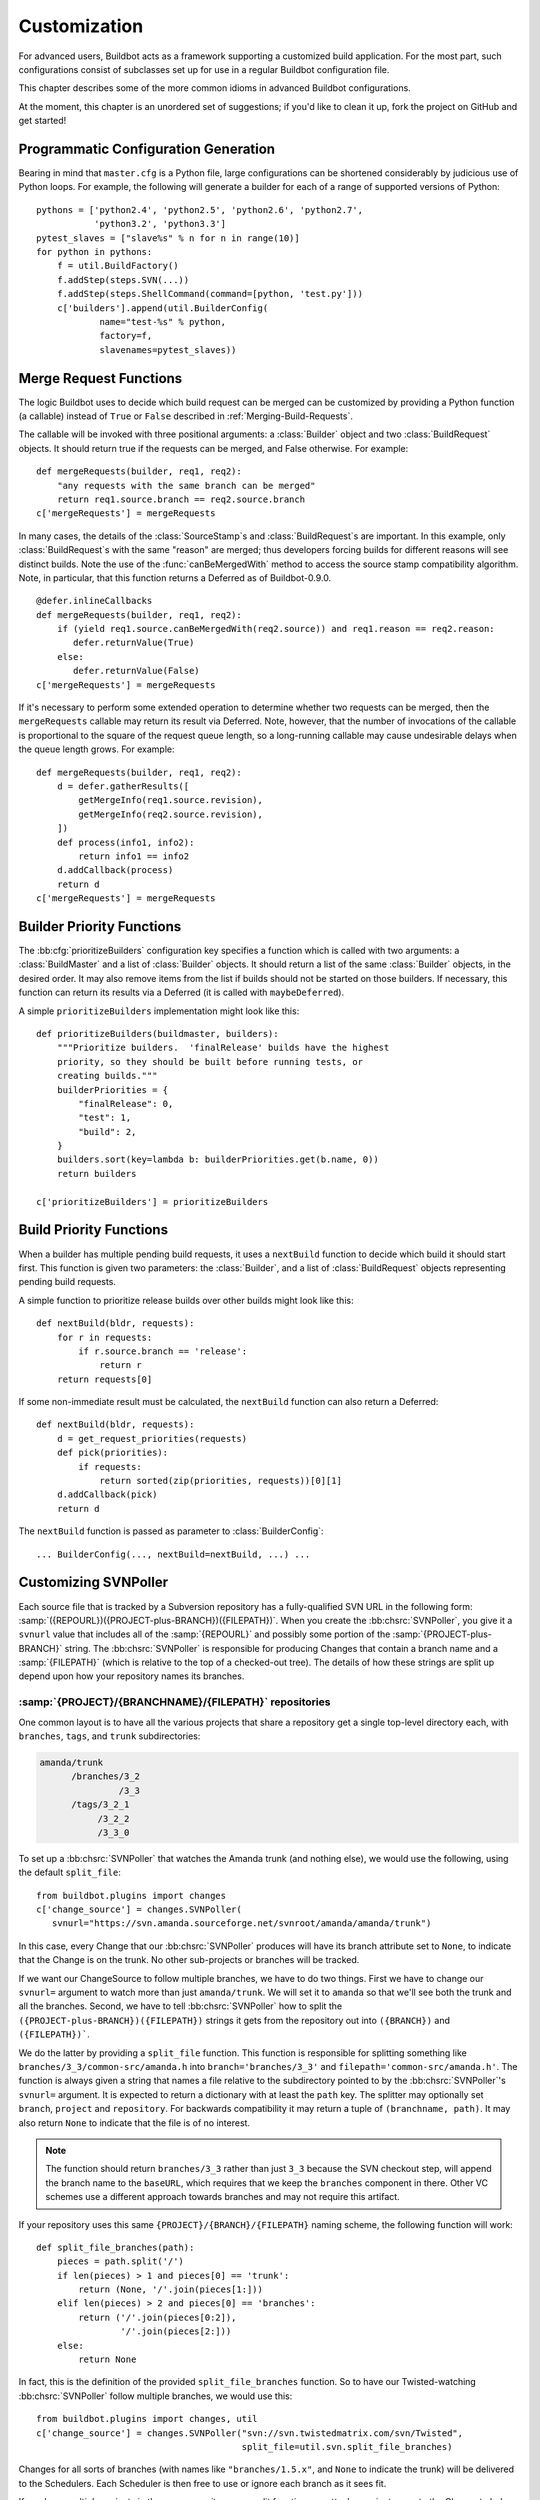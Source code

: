 Customization
=============

For advanced users, Buildbot acts as a framework supporting a customized build application.
For the most part, such configurations consist of subclasses set up for use in a regular Buildbot configuration file.

This chapter describes some of the more common idioms in advanced Buildbot configurations.

At the moment, this chapter is an unordered set of suggestions; if you'd like to clean it up, fork the project on GitHub and get started!

Programmatic Configuration Generation
-------------------------------------

Bearing in mind that ``master.cfg`` is a Python file, large configurations can be shortened considerably by judicious use of Python loops.
For example, the following will generate a builder for each of a range of supported versions of Python::

    pythons = ['python2.4', 'python2.5', 'python2.6', 'python2.7',
               'python3.2', 'python3.3']
    pytest_slaves = ["slave%s" % n for n in range(10)]
    for python in pythons:
        f = util.BuildFactory()
        f.addStep(steps.SVN(...))
        f.addStep(steps.ShellCommand(command=[python, 'test.py']))
        c['builders'].append(util.BuilderConfig(
                name="test-%s" % python,
                factory=f,
                slavenames=pytest_slaves))

.. _Merge-Request-Functions:

Merge Request Functions
-----------------------

.. index:: Builds; merging

.. warning:

    This section is no longer accurate in Buildbot 0.9.x

The logic Buildbot uses to decide which build request can be merged can be customized by providing a Python function (a callable) instead of ``True`` or ``False`` described in :ref:`Merging-Build-Requests`.

The callable will be invoked with three positional arguments: a :class:`Builder` object and two :class:`BuildRequest` objects.
It should return true if the requests can be merged, and False otherwise.
For example::

    def mergeRequests(builder, req1, req2):
        "any requests with the same branch can be merged"
        return req1.source.branch == req2.source.branch
    c['mergeRequests'] = mergeRequests

In many cases, the details of the :class:`SourceStamp`\s and :class:`BuildRequest`\s are important.
In this example, only :class:`BuildRequest`\s with the same "reason" are merged; thus developers forcing builds for different reasons will see distinct builds.
Note the use of the :func:`canBeMergedWith` method to access the source stamp compatibility algorithm.
Note, in particular, that this function returns a Deferred as of Buildbot-0.9.0.

::

    @defer.inlineCallbacks
    def mergeRequests(builder, req1, req2):
        if (yield req1.source.canBeMergedWith(req2.source)) and req1.reason == req2.reason:
           defer.returnValue(True)
        else:
           defer.returnValue(False)
    c['mergeRequests'] = mergeRequests

If it's necessary to perform some extended operation to determine whether two requests can be merged, then the ``mergeRequests`` callable may return its result via Deferred.
Note, however, that the number of invocations of the callable is proportional to the square of the request queue length, so a long-running callable may cause undesirable delays when the queue length grows.
For example::

    def mergeRequests(builder, req1, req2):
        d = defer.gatherResults([
            getMergeInfo(req1.source.revision),
            getMergeInfo(req2.source.revision),
        ])
        def process(info1, info2):
            return info1 == info2
        d.addCallback(process)
        return d
    c['mergeRequests'] = mergeRequests

.. _Builder-Priority-Functions:

Builder Priority Functions
--------------------------

.. index:: Builders; priority

The :bb:cfg:`prioritizeBuilders` configuration key specifies a function which is called with two arguments: a :class:`BuildMaster` and a list of :class:`Builder` objects.
It should return a list of the same :class:`Builder` objects, in the desired order.
It may also remove items from the list if builds should not be started on those builders.
If necessary, this function can return its results via a Deferred (it is called with ``maybeDeferred``).

A simple ``prioritizeBuilders`` implementation might look like this::

    def prioritizeBuilders(buildmaster, builders):
        """Prioritize builders.  'finalRelease' builds have the highest
        priority, so they should be built before running tests, or
        creating builds."""
        builderPriorities = {
            "finalRelease": 0,
            "test": 1,
            "build": 2,
        }
        builders.sort(key=lambda b: builderPriorities.get(b.name, 0))
        return builders

    c['prioritizeBuilders'] = prioritizeBuilders

.. index:: Builds; priority

.. _Build-Priority-Functions:

Build Priority Functions
------------------------

When a builder has multiple pending build requests, it uses a ``nextBuild`` function to decide which build it should start first.
This function is given two parameters: the :class:`Builder`, and a list of :class:`BuildRequest` objects representing pending build requests.

A simple function to prioritize release builds over other builds might look like this::

   def nextBuild(bldr, requests):
       for r in requests:
           if r.source.branch == 'release':
               return r
       return requests[0]

If some non-immediate result must be calculated, the ``nextBuild`` function can also return a Deferred::

    def nextBuild(bldr, requests):
        d = get_request_priorities(requests)
        def pick(priorities):
            if requests:
                return sorted(zip(priorities, requests))[0][1]
        d.addCallback(pick)
        return d

The ``nextBuild`` function is passed as parameter to :class:`BuilderConfig`::

    ... BuilderConfig(..., nextBuild=nextBuild, ...) ...

.. _Customizing-SVNPoller:

Customizing SVNPoller
---------------------

Each source file that is tracked by a Subversion repository has a fully-qualified SVN URL in the following form: :samp:`({REPOURL})({PROJECT-plus-BRANCH})({FILEPATH})`.
When you create the :bb:chsrc:`SVNPoller`, you give it a ``svnurl`` value that includes all of the :samp:`{REPOURL}` and possibly some portion of the :samp:`{PROJECT-plus-BRANCH}` string.
The :bb:chsrc:`SVNPoller` is responsible for producing Changes that contain a branch name and a :samp:`{FILEPATH}` (which is relative to the top of a checked-out tree).
The details of how these strings are split up depend upon how your repository names its branches.

:samp:`{PROJECT}/{BRANCHNAME}/{FILEPATH}` repositories
~~~~~~~~~~~~~~~~~~~~~~~~~~~~~~~~~~~~~~~~~~~~~~~~~~~~~~

One common layout is to have all the various projects that share a repository get a single top-level directory each, with ``branches``, ``tags``, and ``trunk`` subdirectories:

.. code-block:: none

    amanda/trunk
          /branches/3_2
                   /3_3
          /tags/3_2_1
               /3_2_2
               /3_3_0

To set up a :bb:chsrc:`SVNPoller` that watches the Amanda trunk (and nothing else), we would use the following, using the default ``split_file``::

    from buildbot.plugins import changes
    c['change_source'] = changes.SVNPoller(
       svnurl="https://svn.amanda.sourceforge.net/svnroot/amanda/amanda/trunk")

In this case, every Change that our :bb:chsrc:`SVNPoller` produces will have its branch attribute set to ``None``, to indicate that the Change is on the trunk.
No other sub-projects or branches will be tracked.

If we want our ChangeSource to follow multiple branches, we have to do two things.
First we have to change our ``svnurl=`` argument to watch more than just ``amanda/trunk``.
We will set it to ``amanda`` so that we'll see both the trunk and all the branches.
Second, we have to tell :bb:chsrc:`SVNPoller` how to split the ``({PROJECT-plus-BRANCH})({FILEPATH})`` strings it gets from the repository out into ``({BRANCH})`` and ``({FILEPATH})```.

We do the latter by providing a ``split_file`` function.
This function is responsible for splitting something like ``branches/3_3/common-src/amanda.h`` into ``branch='branches/3_3'`` and ``filepath='common-src/amanda.h'``.
The function is always given a string that names a file relative to the subdirectory pointed to by the :bb:chsrc:`SVNPoller`\'s ``svnurl=`` argument.
It is expected to return a dictionary with at least the ``path`` key.
The splitter may optionally set ``branch``, ``project`` and ``repository``.
For backwards compatibility it may return a tuple of ``(branchname, path)``.
It may also return ``None`` to indicate that the file is of no interest.

.. note::

   The function should return ``branches/3_3`` rather than just ``3_3`` because the SVN checkout step, will append the branch name to the ``baseURL``, which requires that we keep the ``branches`` component in there.
   Other VC schemes use a different approach towards branches and may not require this artifact.

If your repository uses this same ``{PROJECT}/{BRANCH}/{FILEPATH}`` naming scheme, the following function will work::

    def split_file_branches(path):
        pieces = path.split('/')
        if len(pieces) > 1 and pieces[0] == 'trunk':
            return (None, '/'.join(pieces[1:]))
        elif len(pieces) > 2 and pieces[0] == 'branches':
            return ('/'.join(pieces[0:2]),
                    '/'.join(pieces[2:]))
        else:
            return None

In fact, this is the definition of the provided ``split_file_branches`` function.
So to have our Twisted-watching :bb:chsrc:`SVNPoller` follow multiple branches, we would use this::

    from buildbot.plugins import changes, util
    c['change_source'] = changes.SVNPoller("svn://svn.twistedmatrix.com/svn/Twisted",
                                           split_file=util.svn.split_file_branches)

Changes for all sorts of branches (with names like ``"branches/1.5.x"``, and ``None`` to indicate the trunk) will be delivered to the Schedulers.
Each Scheduler is then free to use or ignore each branch as it sees fit.

If you have multiple projects in the same repository your split function can attach a project name to the Change to help the Scheduler filter out unwanted changes::

    from buildbot.plugins import util
    def split_file_projects_branches(path):
        if not "/" in path:
            return None
        project, path = path.split("/", 1)
        f = util.svn.split_file_branches(path)
        if f:
            info = dict(project=project, path=f[1])
            if f[0]:
                info['branch'] = f[0]
            return info
        return f

Again, this is provided by default.
To use it you would do this::

    from buildbot.plugins import changes, util
    c['change_source'] = changes.SVNPoller(
       svnurl="https://svn.amanda.sourceforge.net/svnroot/amanda/",
       split_file=util.svn.split_file_projects_branches)

Note here that we are monitoring at the root of the repository, and that within that repository is a ``amanda`` subdirectory which in turn has ``trunk`` and ``branches``.
It is that ``amanda`` subdirectory whose name becomes the ``project`` field of the Change.


:samp:`{BRANCHNAME}/{PROJECT}/{FILEPATH}` repositories
~~~~~~~~~~~~~~~~~~~~~~~~~~~~~~~~~~~~~~~~~~~~~~~~~~~~~~

Another common way to organize a Subversion repository is to put the branch name at the top, and the projects underneath.
This is especially frequent when there are a number of related sub-projects that all get released in a group.

For example, `Divmod.org <http://Divmod.org>`_ hosts a project named `Nevow` as well as one named `Quotient`.
In a checked-out Nevow tree there is a directory named `formless` that contains a Python source file named :file:`webform.py`.
This repository is accessible via webdav (and thus uses an `http:` scheme) through the divmod.org hostname.
There are many branches in this repository, and they use a ``({BRANCHNAME})/({PROJECT})`` naming policy.

The fully-qualified SVN URL for the trunk version of :file:`webform.py` is ``http://divmod.org/svn/Divmod/trunk/Nevow/formless/webform.py``.
The 1.5.x branch version of this file would have a URL of ``http://divmod.org/svn/Divmod/branches/1.5.x/Nevow/formless/webform.py``.
The whole Nevow trunk would be checked out with ``http://divmod.org/svn/Divmod/trunk/Nevow``, while the Quotient trunk would be checked out using ``http://divmod.org/svn/Divmod/trunk/Quotient``.

Now suppose we want to have an :bb:chsrc:`SVNPoller` that only cares about the Nevow trunk.
This case looks just like the ``{PROJECT}/{BRANCH}`` layout described earlier::

    from buildbot.plugins import changes
    c['change_source'] = changes.SVNPoller("http://divmod.org/svn/Divmod/trunk/Nevow")

But what happens when we want to track multiple Nevow branches?
We have to point our ``svnurl=`` high enough to see all those branches, but we also don't want to include Quotient changes (since we're only building Nevow).
To accomplish this, we must rely upon the ``split_file`` function to help us tell the difference between files that belong to Nevow and those that belong to Quotient, as well as figuring out which branch each one is on.

::

    from buildbot.plugins import changes
    c['change_source'] = changes.SVNPoller("http://divmod.org/svn/Divmod",
                                           split_file=my_file_splitter)

The ``my_file_splitter`` function will be called with repository-relative pathnames like:

:file:`trunk/Nevow/formless/webform.py`
    This is a Nevow file, on the trunk.
    We want the Change that includes this to see a filename of :file:`formless/webform.py`, and a branch of ``None``

:file:`branches/1.5.x/Nevow/formless/webform.py`
    This is a Nevow file, on a branch.
    We want to get ``branch='branches/1.5.x'`` and ``filename='formless/webform.py'``.

:file:`trunk/Quotient/setup.py`
    This is a Quotient file, so we want to ignore it by having :meth:`my_file_splitter` return ``None``.

:file:`branches/1.5.x/Quotient/setup.py`
    This is also a Quotient file, which should be ignored.

The following definition for :meth:`my_file_splitter` will do the job::

    def my_file_splitter(path):
        pieces = path.split('/')
        if pieces[0] == 'trunk':
            branch = None
            pieces.pop(0) # remove 'trunk'
        elif pieces[0] == 'branches':
            pieces.pop(0) # remove 'branches'
            # grab branch name
            branch = 'branches/' + pieces.pop(0)
        else:
            return None # something weird
        projectname = pieces.pop(0)
        if projectname != 'Nevow':
            return None # wrong project
        return dict(branch=branch, path='/'.join(pieces))

If you later decide you want to get changes for Quotient as well you could replace the last 3 lines with simply::

    return dict(project=projectname, branch=branch, path='/'.join(pieces))


.. _Writing-Change-Sources:

Writing Change Sources
----------------------

For some version-control systems, making Buildbot aware of new changes can be a challenge.
If the pre-supplied classes in :ref:`Change-Sources` are not sufficient, then you will need to write your own.

There are three approaches, one of which is not even a change source.
The first option is to write a change source that exposes some service to which the version control system can "push" changes.
This can be more complicated, since it requires implementing a new service, but delivers changes to Buildbot immediately on commit.

The second option is often preferable to the first: implement a notification service in an external process (perhaps one that is started directly by the version control system, or by an email server) and delivers changes to Buildbot via :ref:`PBChangeSource`.
This section does not describe this particular approach, since it requires no customization within the buildmaster process.

The third option is to write a change source which polls for changes - repeatedly connecting to an external service to check for new changes.
This works well in many cases, but can produce a high load on the version control system if polling is too frequent, and can take too long to notice changes if the polling is not frequent enough.

Writing a Notification-based Change Source
~~~~~~~~~~~~~~~~~~~~~~~~~~~~~~~~~~~~~~~~~~

A custom change source must implement :class:`buildbot.interfaces.IChangeSource`.

The easiest way to do this is to subclass :class:`buildbot.changes.base.ChangeSource`, implementing the :meth:`describe` method to describe the instance.
:class:`ChangeSource` is a Twisted service, so you will need to implement the :meth:`startService` and :meth:`stopService` methods to control the means by which your change source receives notifications.

When the class does receive a change, it should call ``self.master.addChange(..)`` to submit it to the buildmaster.
This method shares the same parameters as ``master.db.changes.addChange``, so consult the API documentation for that function for details on the available arguments.

You will probably also want to set ``compare_attrs`` to the list of object attributes which Buildbot will use to compare one change source to another when reconfiguring.
During reconfiguration, if the new change source is different from the old, then the old will be stopped and the new started.

Writing a Change Poller
~~~~~~~~~~~~~~~~~~~~~~~

Polling is a very common means of seeking changes, so Buildbot supplies a utility parent class to make it easier.
A poller should subclass :class:`buildbot.changes.base.PollingChangeSource`, which is a subclass of :class:`~buildbot.changes.base.ChangeSource`.
This subclass implements the :meth:`Service` methods, and calls the :meth:`poll` method according to the ``pollInterval`` and ``pollAtLaunch`` options.
The ``poll`` method should return a Deferred to signal its completion.

Aside from the service methods, the other concerns in the previous section apply here, too.

Writing a New Latent Buildslave Implementation
----------------------------------------------

Writing a new latent buildslave should only require subclassing :class:`buildbot.buildslave.AbstractLatentBuildSlave` and implementing :meth:`start_instance` and :meth:`stop_instance`.

::

    def start_instance(self):
        # responsible for starting instance that will try to connect with this
        # master. Should return deferred. Problems should use an errback. The
        # callback value can be None, or can be an iterable of short strings to
        # include in the "substantiate success" status message, such as
        # identifying the instance that started.
        raise NotImplementedError

    def stop_instance(self, fast=False):
        # responsible for shutting down instance. Return a deferred. If `fast`,
        # we're trying to shut the master down, so callback as soon as is safe.
        # Callback value is ignored.
        raise NotImplementedError

See :class:`buildbot.buildslave.ec2.EC2LatentBuildSlave` for an example.

Custom Build Classes
--------------------

The standard :class:`BuildFactory` object creates :class:`Build` objects by default.
These Builds will each execute a collection of :class:`BuildStep`\s in a fixed sequence.
Each step can affect the results of the build, but in general there is little intelligence to tie the different steps together.

By setting the factory's ``buildClass`` attribute to a different class, you can instantiate a different build class.
This might be useful, for example, to create a build class that dynamically determines which steps to run.
The skeleton of such a project would look like::

    class DynamicBuild(Build):
        # override some methods
        ...

    f = factory.BuildFactory()
    f.buildClass = DynamicBuild
    f.addStep(...)

.. _Factory-Workdir-Functions:

Factory Workdir Functions
-------------------------

It is sometimes helpful to have a build's workdir determined at runtime based on the parameters of the build.
To accomplish this, set the ``workdir`` attribute of the build factory to a callable.
That callable will be invoked with the :class:`SourceStamp` for the build, and should return the appropriate workdir.
Note that the value must be returned immediately - Deferreds are not supported.

This can be useful, for example, in scenarios with multiple repositories submitting changes to Buildbot.
In this case you likely will want to have a dedicated workdir per repository, since otherwise a sourcing step with mode = "update" will fail as a workdir with a working copy of repository A can't be "updated" for changes from a repository B.
Here is an example how you can achieve workdir-per-repo::

        def workdir(source_stamp):
            return hashlib.md5 (source_stamp.repository).hexdigest()[:8]

        build_factory = factory.BuildFactory()
        build_factory.workdir = workdir

        build_factory.addStep(Git(mode="update"))
        # ...
        builders.append ({'name': 'mybuilder',
                          'slavename': 'myslave',
                          'builddir': 'mybuilder',
                          'factory': build_factory})

The end result is a set of workdirs like

.. code-block:: none

    Repo1 => <buildslave-base>/mybuilder/a78890ba
    Repo2 => <buildslave-base>/mybuilder/0823ba88

You could make the :func:`workdir()` function compute other paths, based on parts of the repo URL in the sourcestamp, or lookup in a lookup table based on repo URL.
As long as there is a permanent 1:1 mapping between repos and workdir, this will work.

.. _Writing-New-BuildSteps:

Writing New BuildSteps
----------------------

.. warning::

   Buildbot has transitioned to a new, simpler style for writing custom steps.
   See :doc:`new-style-steps` for details.
   This section documents new-style steps.
   Old-style steps are supported in Buildbot-0.9.0, but not in later releases.

While it is a good idea to keep your build process self-contained in the source code tree, sometimes it is convenient to put more intelligence into your Buildbot configuration.
One way to do this is to write a custom :class:`~buildbot.process.buildstep.BuildStep`.
Once written, this Step can be used in the :file:`master.cfg` file.

The best reason for writing a custom :class:`BuildStep` is to better parse the results of the command being run.
For example, a :class:`~buildbot.process.buildstep.BuildStep` that knows about JUnit could look at the logfiles to determine which tests had been run, how many passed and how many failed, and then report more detailed information than a simple ``rc==0`` -based `good/bad` decision.

Buildbot has acquired a large fleet of build steps, and sports a number of knobs and hooks to make steps easier to write.
This section may seem a bit overwhelming, but most custom steps will only need to apply one or two of the techniques outlined here.

For complete documentation of the build step interfaces, see :doc:`../developer/cls-buildsteps`.

.. _Writing-BuildStep-Constructors:

Writing BuildStep Constructors
~~~~~~~~~~~~~~~~~~~~~~~~~~~~~~

Build steps act as their own factories, so their constructors are a bit more complex than necessary.
The configuration file instantiates a :class:`~buildbot.process.buildstep.BuildStep` object, but the step configuration must be re-used for multiple builds, so Buildbot needs some way to create more steps.

Consider the use of a :class:`BuildStep` in :file:`master.cfg`::

    f.addStep(MyStep(someopt="stuff", anotheropt=1))

This creates a single instance of class ``MyStep``.
However, Buildbot needs a new object each time the step is executed.
An instance of :class:`~buildbot.process.buildstep.BuildStep` remembers how it was constructed, and can create copies of itself.
When writing a new step class, then, keep in mind are that you cannot do anything "interesting" in the constructor -- limit yourself to checking and storing arguments.

It is customary to call the parent class's constructor with all otherwise-unspecified keyword arguments.
Keep a ``**kwargs`` argument on the end of your options, and pass that up to the parent class's constructor.

The whole thing looks like this::

    class Frobnify(LoggingBuildStep):
        def __init__(self,
                frob_what="frobee",
                frob_how_many=None,
                frob_how=None,
                **kwargs):

            # check
            if frob_how_many is None:
                raise TypeError("Frobnify argument how_many is required")

            # override a parent option
            kwargs['parentOpt'] = 'xyz'

            # call parent
            LoggingBuildStep.__init__(self, **kwargs)

            # set Frobnify attributes
            self.frob_what = frob_what
            self.frob_how_many = how_many
            self.frob_how = frob_how

    class FastFrobnify(Frobnify):
        def __init__(self,
                speed=5,
                **kwargs):
            Frobnify.__init__(self, **kwargs)
            self.speed = speed

Step Execution Process
~~~~~~~~~~~~~~~~~~~~~~

A step's execution occurs in its :py:meth:`~buildbot.process.buildstep.BuildStep.run` method.
When this method returns (more accurately, when the Deferred it returns fires), the step is complete.
The method's result must be an integer, giving the result of the step.
Any other output from the step (logfiles, status strings, URLs, etc.) is the responsibility of the ``run`` method.

The :bb:step:`ShellCommand` class implements this ``run`` method, and in most cases steps subclassing ``ShellCommand`` simply implement some of the subsidiary methods that its ``run`` method calls.

Running Commands
~~~~~~~~~~~~~~~~

To spawn a command in the buildslave, create a :class:`~buildbot.process.remotecommand.RemoteCommand` instance in your step's ``run`` method and run it with :meth:`~buildbot.process.remotecommand.BuildStep.runCommand`::

    cmd = RemoteCommand(args)
    d = self.runCommand(cmd)

The :py:class:`~buildbot.process.buildstep.CommandMixin` class offers a simple interface to several common slave-side commands.

For the much more common task of running a shell command on the buildslave, use :py:class:`~buildbot.process.buildstep.ShellMixin`.
This class provides a method to handle the myriad constructor arguments related to shell commands, as well as a method to create new :py:class:`~buildbot.process.remotecommand.RemoteCommand` instances.
This mixin is the recommended method of implementing custom shell-based steps.
The older pattern of subclassing ``ShellCommand`` is no longer recommended.

A simple example of a step using the shell mixin is::

    class RunCleanup(buildstep.ShellMixin, buildstep.BuildStep):
        def __init__(self, cleanupScript='./cleanup.sh', **kwargs):
            self.cleanupScript = cleanupScript
            kwargs = self.setupShellMixin(kwargs, prohibitArgs=['command'])
            buildstep.BuildStep.__init__(self, **kwargs)

        @defer.inlineCallbacks
        def run(self):
            cmd = yield self.makeRemoteShellCommand(
                    command=[self.cleanupScript])
            yield self.runCommand(cmd)
            if cmd.didFail():
                cmd = yield self.makeRemoteShellCommand(
                        command=[self.cleanupScript, '--force'],
                        logEnviron=False)
                yield self.runCommand(cmd)
            defer.returnValue(cmd.results())

    @defer.inlineCallbacks
    def run(self):
        cmd = RemoteCommand(args)
        log = yield self.addLog('output')
        cmd.useLog(log, closeWhenFinished=True)
        yield self.runCommand(cmd)

Updating Status Strings
~~~~~~~~~~~~~~~~~~~~~~~

Each step can summarize its current status in a very short string.
For example, a compile step might display the file being compiled.
This information can be helpful users eager to see their build finish.

Similarly, a build has a set of short strings collected from its steps summarizing the overall state of the build.
Useful information here might include the number of tests run, but probably not the results of a ``make clean`` step.

As a step runs, Buildbot calls its :py:meth:`~buildbot.process.buildstep.BuildStep.getCurrentSummary` method as necessary to get the step's current status.
"As necessary" is determined by calls to :py:meth:`buildbot.process.buildstep.BuildStep.updateSummary`.
Your step should call this method every time the status summary may have changed.
Buildbot will take care of rate-limiting summary updates.

When the step is complete, Buildbot calls its :py:meth:`~buildbot.process.buildstep.BuildStep.getResultSummary` method to get a final summary of the step along with a summary for the build.

About Logfiles
~~~~~~~~~~~~~~

Each BuildStep has a collection of log files.
Each one has a short name, like `stdio` or `warnings`.
Each log file contains an arbitrary amount of text, usually the contents of some output file generated during a build or test step, or a record of everything that was printed to :file:`stdout`/:file:`stderr` during the execution of some command.

Each can contain multiple `channels`, generally limited to three basic ones: stdout, stderr, and `headers`.
For example, when a shell command runs, it writes a few lines to the headers channel to indicate the exact argv strings being run, which directory the command is being executed in, and the contents of the current environment variables.
Then, as the command runs, it adds a lot of :file:`stdout` and :file:`stderr` messages.
When the command finishes, a final `header` line is added with the exit code of the process.

Status display plugins can format these different channels in different ways.
For example, the web page shows log files as text/html, with header lines in blue text, stdout in black, and stderr in red.
A different URL is available which provides a text/plain format, in which stdout and stderr are collapsed together, and header lines are stripped completely.
This latter option makes it easy to save the results to a file and run :command:`grep` or whatever against the output.

Writing Log Files
~~~~~~~~~~~~~~~~~

Most commonly, logfiles come from commands run on the build slave.
Internally, these are configured by supplying the :class:`~buildbot.process.remotecommand.RemoteCommand` instance with log files via the :meth:`~buildbot.process.remoteCommand.RemoteCommand.useLog` method::

    @defer.inlineCallbacks
    def run(self):
        ...
        log = yield self.addLog('stdio')
        cmd.useLog(log, closeWhenFinished=True, 'stdio')
        yield self.runCommand(cmd)

The name passed to :meth:`~buildbot.process.remoteCommand.RemoteCommand.useLog` must match that configured in the command.
In this case, ``stdio`` is the default.

If the log file was already added by another part of the step, it can be retrieved with :meth:`~buildbot.process.buildstep.BuildStep.getLog`::

    stdioLog = self.getLog('stdio')

Less frequently, some master-side processing produces a log file.
If this log file is short and easily stored in memory, this is as simple as a call to :meth:`~buildbot.process.buildstep.BuildStep.addCompleteLog`::

    @defer.inlineCallbacks
    def run(self):
        ...
        summary = u'\n'.join('%s: %s' % (k, count)
                             for (k, count) in self.lint_results.iteritems())
        yield self.addCompleteLog('summary', summary)

Note that the log contents must be a unicode string.

Longer logfiles can be constructed line-by-line using the ``add`` methods of the log file::

    @defer.inlineCallbacks
    def run(self):
        ...
        updates = yield self.addLog('updates')
        while True:
            ...
            yield updates.addStdout(some_update)

Again, note that the log input must be a unicode string.

Finally, :meth:`~buildbot.process.buildstep.BuildStep.addHTMLLog` is similar to :meth:`~buildbot.process.buildstep.BuildStep.addCompleteLog`, but the resulting log will be tagged as containing HTML.
The web UI will display the contents of the log using the browser.

The ``logfiles=`` argument to :bb:step:`ShellCommand` and its subclasses creates new log files and fills them in realtime by asking the buildslave to watch a actual file on disk.
The buildslave will look for additions in the target file and report them back to the :class:`BuildStep`.
These additions will be added to the log file by calling :meth:`addStdout`.

All log files can be used as the source of a :class:`~buildbot.process.logobserver.LogObserver` just like the normal :file:`stdio` :class:`LogFile`.
In fact, it's possible for one :class:`~buildbot.process.logobserver.LogObserver` to observe a logfile created by another.

Reading Logfiles
~~~~~~~~~~~~~~~~

For the most part, Buildbot tries to avoid loading the contents of a log file into memory as a single string.
For large log files on a busy master, this behavior can quickly consume a great deal of memory.

Instead, steps should implement a :class:`~buildbot.process.logobserver.LogObserver` to examine log files one chunk or line at a time.

For commands which only produce a small quantity of output, :class:`~buildbot.process.remotecommand.RemoteCommand` will collect the command's stdout into its :attr:`~buildbot.process.remotecommand.RemoteCommand.stdout` attribute if given the ``collectStdout=True`` constructor argument.

.. _Adding-LogObservers:

Adding LogObservers
~~~~~~~~~~~~~~~~~~~

Most shell commands emit messages to stdout or stderr as they operate, especially if you ask them nicely with a :option:`--verbose` flag of some sort.
They may also write text to a log file while they run.
Your :class:`BuildStep` can watch this output as it arrives, to keep track of how much progress the command has made or to process log output for later summarization.

To accomplish this, you will need to attach a :class:`~buildbot.process.logobserver.LogObserver` to the log.
This observer is given all text as it is emitted from the command, and has the opportunity to parse that output incrementally.

There are a number of pre-built :class:`~buildbot.process.logobserver.LogObserver` classes that you can choose from (defined in :mod:`buildbot.process.buildstep`, and of course you can subclass them to add further customization.
The :class:`LogLineObserver` class handles the grunt work of buffering and scanning for end-of-line delimiters, allowing your parser to operate on complete :file:`stdout`/:file:`stderr` lines.

For example, let's take a look at the :class:`TrialTestCaseCounter`, which is used by the :bb:step:`Trial` step to count test cases as they are run.
As Trial executes, it emits lines like the following:

.. code-block:: none

    buildbot.test.test_config.ConfigTest.testDebugPassword ... [OK]
    buildbot.test.test_config.ConfigTest.testEmpty ... [OK]
    buildbot.test.test_config.ConfigTest.testIRC ... [FAIL]
    buildbot.test.test_config.ConfigTest.testLocks ... [OK]

When the tests are finished, trial emits a long line of `======` and then some lines which summarize the tests that failed.
We want to avoid parsing these trailing lines, because their format is less well-defined than the `[OK]` lines.

A simple version of the parser for this output looks like this.
The full version is in :src:`master/buildbot/steps/python_twisted.py`.

.. code-block:: python

    from buildbot.plugins import util

    class TrialTestCaseCounter(util.LogLineObserver):
        _line_re = re.compile(r'^([\w\.]+) \.\.\. \[([^\]]+)\]$')
        numTests = 0
        finished = False

        def outLineReceived(self, line):
            if self.finished:
                return
            if line.startswith("=" * 40):
                self.finished = True
                return

            m = self._line_re.search(line.strip())
            if m:
                testname, result = m.groups()
                self.numTests += 1
                self.step.setProgress('tests', self.numTests)

This parser only pays attention to stdout, since that's where trial writes the progress lines.
It has a mode flag named ``finished`` to ignore everything after the ``====`` marker, and a scary-looking regular expression to match each line while hopefully ignoring other messages that might get displayed as the test runs.

Each time it identifies a test has been completed, it increments its counter and delivers the new progress value to the step with ``self.step.setProgress``.
This helps Buildbot to determine the ETA for the step.

To connect this parser into the :bb:step:`Trial` build step, ``Trial.__init__`` ends with the following clause::

    # this counter will feed Progress along the 'test cases' metric
    counter = TrialTestCaseCounter()
    self.addLogObserver('stdio', counter)
    self.progressMetrics += ('tests',)

This creates a :class:`TrialTestCaseCounter` and tells the step that the counter wants to watch the :file:`stdio` log.
The observer is automatically given a reference to the step in its :attr:`step` attribute.

Using Properties
~~~~~~~~~~~~~~~~

In custom :class:`BuildSteps`, you can get and set the build properties with the :meth:`getProperty` and :meth:`setProperty` methods.
Each takes a string for the name of the property, and returns or accepts an arbitrary JSON-able (lists, dicts, strings, and numbers) object.
For example::

    class MakeTarball(ShellCommand):
        def start(self):
            if self.getProperty("os") == "win":
                self.setCommand([ ... ]) # windows-only command
            else:
                self.setCommand([ ... ]) # equivalent for other systems
            ShellCommand.start(self)

Remember that properties set in a step may not be available until the next step begins.
In particular, any :class:`Property` or :class:`Interpolate` instances for the current step are interpolated before the step starts, so they cannot use the value of any properties determined in that step.

.. index:: links, BuildStep URLs, addURL

Using Statistics
~~~~~~~~~~~~~~~~

Statistics can be generated for each step, and then summarized across all steps in a build.
For example, a test step might set its ``warnings`` statistic to the number of warnings observed.
The build could then sum the ``warnings`` on all steps to get a total number of warnings.

Statistics are set and retrieved with the :py:meth:`~buildbot.process.buildstep.BuildStep.setStatistic` and :py:meth:`~buildbot.process.buildstep.BuildStep.getStatistic` methods.
The :py:meth:`~buildbot.process.buildstep.BuildStep.hasStatistic` method determines whether a statistic exists.

The Build method :py:meth:`~buildbot.process.build.Build.getSummaryStatistic` can be used to aggregate over all steps in a Build.

BuildStep URLs
~~~~~~~~~~~~~~

Each BuildStep has a collection of `links`.
Each has a name and a target URL.
The web display displays clickable links for each link, making them a useful way to point to extra information about a step.
For example, a step that uploads a build result to an external service might include a link to the uploaded flie.

To set one of these links, the :class:`BuildStep` should call the :meth:`~buildbot.process.buildstep.BuildStep.addURL` method with the name of the link and the target URL.
Multiple URLs can be set.
For example::

    @defer.inlineCallbacks
    def run(self):
        ... # create and upload report to coverage server
        url = 'http://coverage.corp.com/reports/%s' % reportname
        yield self.addURL('coverage', url)

Discovering files
~~~~~~~~~~~~~~~~~

When implementing a :class:`BuildStep` it may be necessary to know about files that are created during the build.
There are a few slave commands that can be used to find files on the slave and test for the existence (and type) of files and directories.

The slave provides the following file-discovery related commands:

* `stat` calls :func:`os.stat` for a file in the slave's build directory.
  This can be used to check if a known file exists and whether it is a regular file, directory or symbolic link.

* `listdir` calls :func:`os.listdir` for a directory on the slave.
  It can be used to obtain a list of files that are present in a directory on the slave.

* `glob` calls :func:`glob.glob` on the slave, with a given shell-style pattern containing wildcards.

For example, we could use stat to check if a given path exists and contains ``*.pyc`` files.
If the path does not exist (or anything fails) we mark the step as failed; if the path exists but is not a directory, we mark the step as having "warnings".

.. code-block:: python


    from buildbot.plugins import steps, util
    from buildbot.interfaces import BuildSlaveTooOldError
    import stat

    class MyBuildStep(steps.BuildStep):

        def __init__(self, dirname, **kwargs):
            buildstep.BuildStep.__init__(self, **kwargs)
            self.dirname = dirname

        def start(self):
            # make sure the slave knows about stat
            slavever = (self.slaveVersion('stat'),
                        self.slaveVersion('glob'))
            if not all(slavever):
                raise BuildSlaveToOldError('need stat and glob')

            cmd = buildstep.RemoteCommand('stat', {'file': self.dirname})

            d = self.runCommand(cmd)
            d.addCallback(lambda res: self.evaluateStat(cmd))
            d.addErrback(self.failed)
            return d

        def evaluateStat(self, cmd):
            if cmd.didFail():
                self.step_status.setText(["File not found."])
                self.finished(util.FAILURE)
                return
            s = cmd.updates["stat"][-1]
            if not stat.S_ISDIR(s[stat.ST_MODE]):
                self.step_status.setText(["'tis not a directory"])
                self.finished(util.WARNINGS)
                return

            cmd = buildstep.RemoteCommand('glob', {'glob': self.dirname + '/*.pyc'})

            d = self.runCommand(cmd)
            d.addCallback(lambda res: self.evaluateGlob(cmd))
            d.addErrback(self.failed)
            return d

        def evaluateGlob(self, cmd):
            if cmd.didFail():
                self.step_status.setText(["Glob failed."])
                self.finished(util.FAILURE)
                return
            files = cmd.updates["files"][-1]
            if len(files):
                self.step_status.setText(["Found pycs"]+files)
            else:
                self.step_status.setText(["No pycs found"])
            self.finished(util.SUCCESS)


For more information on the available commands, see :doc:`../developer/master-slave`.

.. todo::

    Step Progress
    BuildStepFailed

Writing New Status Plugins
--------------------------

Each status plugin is an object which provides the :class:`twisted.application.service.IService` interface, which creates a tree of Services with the buildmaster at the top [not strictly true].
The status plugins are all children of an object which implements :class:`buildbot.interfaces.IStatus`, the main status object.
From this object, the plugin can retrieve anything it wants about current and past builds.
It can also subscribe to hear about new and upcoming builds.

Status plugins which only react to human queries (like the Waterfall display) never need to subscribe to anything: they are idle until someone asks a question, then wake up and extract the information they need to answer it, then they go back to sleep.
Plugins which need to act spontaneously when builds complete (like the :class:`MailNotifier` plugin) need to subscribe to hear about new builds.

If the status plugin needs to run network services (like the HTTP server used by the Waterfall plugin), they can be attached as Service children of the plugin itself, using the :class:`IServiceCollection` interface.

A Somewhat Whimsical Example (or "It's now customized, how do I deploy it?")
----------------------------------------------------------------------------

Let's say that we've got some snazzy new unit-test framework called Framboozle.
It's the hottest thing since sliced bread.
It slices, it dices, it runs unit tests like there's no tomorrow.
Plus if your unit tests fail, you can use its name for a Web 2.1 startup company, make millions of dollars, and hire engineers to fix the bugs for you, while you spend your afternoons lazily hang-gliding along a scenic pacific beach, blissfully unconcerned about the state of your tests.
[#framboozle_reg]_

To run a Framboozle-enabled test suite, you just run the 'framboozler' command from the top of your source code tree.
The 'framboozler' command emits a bunch of stuff to stdout, but the most interesting bit is that it emits the line "FNURRRGH!" every time it finishes running a test case You'd like to have a test-case counting LogObserver that watches for these lines and counts them, because counting them will help the buildbot more accurately calculate how long the build will take, and this will let you know exactly how long you can sneak out of the office for your hang-gliding lessons without anyone noticing that you're gone.

This will involve writing a new :class:`BuildStep` (probably named "Framboozle") which inherits from :bb:step:`ShellCommand`.
The :class:`BuildStep` class definition itself will look something like this::

    from buildbot.plugins import steps, util

    class FNURRRGHCounter(util.LogLineObserver):
        numTests = 0
        def outLineReceived(self, line):
            if "FNURRRGH!" in line:
                self.numTests += 1
                self.step.setProgress('tests', self.numTests)

    class Framboozle(steps.ShellCommand):
        command = ["framboozler"]

        def __init__(self, **kwargs):
            steps.ShellCommand.__init__(self, **kwargs)   # always upcall!
            counter = FNURRRGHCounter()
            self.addLogObserver('stdio', counter)
            self.progressMetrics += ('tests',)

So that's the code that we want to wind up using.
How do we actually deploy it?

You have a number of different options:

.. contents::
   :local:

Inclusion in the :file:`master.cfg` file
~~~~~~~~~~~~~~~~~~~~~~~~~~~~~~~~~~~~~~~~

The simplest technique is to simply put the step class definitions in your :file:`master.cfg` file, somewhere before the :class:`BuildFactory` definition where you actually use it in a clause like::

    f = BuildFactory()
    f.addStep(SVN(svnurl="stuff"))
    f.addStep(Framboozle())

Remember that :file:`master.cfg` is secretly just a Python program with one job: populating the :data:`BuildmasterConfig` dictionary.
And Python programs are allowed to define as many classes as they like.
So you can define classes and use them in the same file, just as long as the class is defined before some other code tries to use it.

This is easy, and it keeps the point of definition very close to the point of use, and whoever replaces you after that unfortunate hang-gliding accident will appreciate being able to easily figure out what the heck this stupid "Framboozle" step is doing anyways.
The downside is that every time you reload the config file, the Framboozle class will get redefined, which means that the buildmaster will think that you've reconfigured all the Builders that use it, even though nothing changed.
Bleh.

python file somewhere on the system
~~~~~~~~~~~~~~~~~~~~~~~~~~~~~~~~~~~

Instead, we can put this code in a separate file, and import it into the master.cfg file just like we would the normal buildsteps like :bb:step:`ShellCommand` and :bb:step:`SVN`.

Create a directory named :file:`~/lib/python`, put the step class definitions in :file:`~/lib/python/framboozle.py`, and run your buildmaster using:

.. code-block:: bash

    PYTHONPATH=~/lib/python buildbot start MASTERDIR

or use the :file:`Makefile.buildbot` to control the way ``buildbot start`` works.
Or add something like this to something like your :file:`~/.bashrc` or :file:`~/.bash_profile` or :file:`~/.cshrc`:

.. code-block:: bash

    export PYTHONPATH=~/lib/python

Once we've done this, our :file:`master.cfg` can look like::

    from framboozle import Framboozle
    f = BuildFactory()
    f.addStep(SVN(svnurl="stuff"))
    f.addStep(Framboozle())

or::

    import framboozle
    f = BuildFactory()
    f.addStep(SVN(svnurl="stuff"))
    f.addStep(framboozle.Framboozle())

(check out the Python docs for details about how ``import`` and ``from A import B`` work).

What we've done here is to tell Python that every time it handles an "import" statement for some named module, it should look in our :file:`~/lib/python/` for that module before it looks anywhere else.
After our directories, it will try in a bunch of standard directories too (including the one where buildbot is installed).
By setting the :envvar:`PYTHONPATH` environment variable, you can add directories to the front of this search list.

Python knows that once it "import"s a file, it doesn't need to re-import it again.
This means that reconfiguring the buildmaster (with ``buildbot reconfig``, for example) won't make it think the Framboozle class has changed every time, so the Builders that use it will not be spuriously restarted.
On the other hand, you either have to start your buildmaster in a slightly weird way, or you have to modify your environment to set the :envvar:`PYTHONPATH` variable.


Install this code into a standard Python library directory
~~~~~~~~~~~~~~~~~~~~~~~~~~~~~~~~~~~~~~~~~~~~~~~~~~~~~~~~~~

Find out what your Python's standard include path is by asking it:

.. code-block:: none

    80:warner@luther% python
    Python 2.4.4c0 (#2, Oct  2 2006, 00:57:46)
    [GCC 4.1.2 20060928 (prerelease) (Debian 4.1.1-15)] on linux2
    Type "help", "copyright", "credits" or "license" for more information.
    >>> import sys
    >>> import pprint
    >>> pprint.pprint(sys.path)
    ['',
     '/usr/lib/python24.zip',
     '/usr/lib/python2.4',
     '/usr/lib/python2.4/plat-linux2',
     '/usr/lib/python2.4/lib-tk',
     '/usr/lib/python2.4/lib-dynload',
     '/usr/local/lib/python2.4/site-packages',
     '/usr/lib/python2.4/site-packages',
     '/usr/lib/python2.4/site-packages/Numeric',
     '/var/lib/python-support/python2.4',
     '/usr/lib/site-python']

In this case, putting the code into /usr/local/lib/python2.4/site-packages/framboozle.py would work just fine.
We can use the same :file:`master.cfg` ``import framboozle`` statement as in Option 2.
By putting it in a standard include directory (instead of the decidedly non-standard :file:`~/lib/python`), we don't even have to set :envvar:`PYTHONPATH` to anything special.
The downside is that you probably have to be root to write to one of those standard include directories.

.. _Plugin-Module:

Distribute a Buildbot Plug-In
~~~~~~~~~~~~~~~~~~~~~~~~~~~~~

First of all, you must prepare a Python package (if you do not know what that is, please check :doc:`../developer/plugins-publish`, where you can find a couple of pointers to tutorials).

When you have a package, you will have a special file called :file:`setup.py`.
This file needs to be updated to include a pointer to your new step::

    setup(
        ...
        entry_points = {
            ...,
            'buildbot.steps': [
                'Framboozle = framboozle:Framboozle'
            ]
        },
        ...
    )

Where:

* ``buildbot.steps`` is the kind of plugin you offer (more information about possible kinds you can find in :doc:`../developer/plugins-publish`)
* ``framboozle:Framboozle`` consists of two parts: ``framboozle`` is the name of the python module where to look for ``Framboozle`` class, which implements the plugin
* ``Framboozle`` is the name of the plugin.

  This will allow users of your plugin to use it just like any other Buildbot plugins::

    from buildbot.plugins.steps import *

    ... Framboozle ...

Now you can upload it to PyPI_ where other people can download it from and use in their build systems.
Once again, the information about how to prepare and upload a package to PyPI_ can be found in tutorials listed in :doc:`../developer/plugins-publish`.

.. _PyPI: http://pypi.python.org/

Submit the code for inclusion in the Buildbot distribution
~~~~~~~~~~~~~~~~~~~~~~~~~~~~~~~~~~~~~~~~~~~~~~~~~~~~~~~~~~

Make a fork of buildbot on http://github.com/buildbot/buildbot or post a patch in a bug at http://trac.buildbot.net/.
In either case, post a note about your patch to the mailing list, so others can provide feedback and, eventually, commit it.

When it's committed to the master, the usage is the same as in the previous approach::

    from buildbot.steps import Framboozle

    ...
    f = BuildFactory()
    f.addStep(SVN(svnurl="stuff"))
    f.addStep(Framboozle())
    ...

And then you don't even have to install :file:`framboozle.py` anywhere on your system, since it will ship with Buildbot.
You don't have to be root, you don't have to set :envvar:`PYTHONPATH`.
But you do have to make a good case for Framboozle being worth going into the main distribution, you'll probably have to provide docs and some unit test cases, you'll need to figure out what kind of beer the author likes (IPA's and Stouts for Dustin), and then you'll have to wait until the next release.
But in some environments, all this is easier than getting root on your buildmaster box, so the tradeoffs may actually be worth it.

Summary
~~~~~~~

Putting the code in master.cfg (1) makes it available to that buildmaster instance.
Putting it in a file in a personal library directory (2) makes it available for any buildmasters you might be running.
Putting it in a file in a system-wide shared library directory (3) makes it available for any buildmasters that anyone on that system might be running.
Getting it into the buildbot's upstream repository (4) makes it available for any buildmasters that anyone in the world might be running.
It's all a matter of how widely you want to deploy that new class.

.. [#framboozle_reg]

   framboozle.com is still available.
   Remember, I get 10% :).
